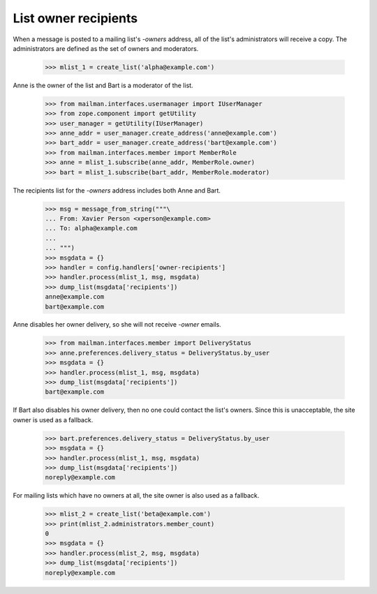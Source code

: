 =====================
List owner recipients
=====================

When a message is posted to a mailing list's `-owners` address, all of the
list's administrators will receive a copy.  The administrators are defined as
the set of owners and moderators.

    >>> mlist_1 = create_list('alpha@example.com')

Anne is the owner of the list and Bart is a moderator of the list.

    >>> from mailman.interfaces.usermanager import IUserManager
    >>> from zope.component import getUtility
    >>> user_manager = getUtility(IUserManager)
    >>> anne_addr = user_manager.create_address('anne@example.com')
    >>> bart_addr = user_manager.create_address('bart@example.com')
    >>> from mailman.interfaces.member import MemberRole
    >>> anne = mlist_1.subscribe(anne_addr, MemberRole.owner)
    >>> bart = mlist_1.subscribe(bart_addr, MemberRole.moderator)

The recipients list for the `-owners` address includes both Anne and Bart.

    >>> msg = message_from_string("""\
    ... From: Xavier Person <xperson@example.com>
    ... To: alpha@example.com
    ...
    ... """)
    >>> msgdata = {}
    >>> handler = config.handlers['owner-recipients']
    >>> handler.process(mlist_1, msg, msgdata)
    >>> dump_list(msgdata['recipients'])
    anne@example.com
    bart@example.com

Anne disables her owner delivery, so she will not receive `-owner` emails.

    >>> from mailman.interfaces.member import DeliveryStatus
    >>> anne.preferences.delivery_status = DeliveryStatus.by_user
    >>> msgdata = {}
    >>> handler.process(mlist_1, msg, msgdata)
    >>> dump_list(msgdata['recipients'])
    bart@example.com

If Bart also disables his owner delivery, then no one could contact the list's
owners.  Since this is unacceptable, the site owner is used as a fallback.

    >>> bart.preferences.delivery_status = DeliveryStatus.by_user
    >>> msgdata = {}
    >>> handler.process(mlist_1, msg, msgdata)
    >>> dump_list(msgdata['recipients'])
    noreply@example.com

For mailing lists which have no owners at all, the site owner is also used as
a fallback.

    >>> mlist_2 = create_list('beta@example.com')
    >>> print(mlist_2.administrators.member_count)
    0
    >>> msgdata = {}
    >>> handler.process(mlist_2, msg, msgdata)
    >>> dump_list(msgdata['recipients'])
    noreply@example.com
